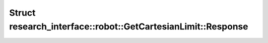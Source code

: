 Struct research_interface::robot::GetCartesianLimit::Response
=============================================================

.. doxygenstruct:: research_interface::robot::GetCartesianLimit::Response
